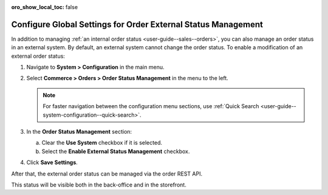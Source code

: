 :oro_show_local_toc: false

.. _sys--commerce--orders--status-management:

Configure Global Settings for Order External Status Management
==============================================================

In addition to managing :ref:`an internal order status <user-guide--sales--orders>`, you can also manage an order status in an external system. By default, an external system cannot change the order status. To enable a modification of an external order status:

1. Navigate to **System > Configuration** in the main menu.
2. Select **Commerce > Orders > Order Status Management** in the menu to the left.

   .. note:: For faster navigation between the configuration menu sections, use :ref:`Quick Search <user-guide--system-configuration--quick-search>`.

3. In the **Order Status Management** section:

   a) Clear the **Use System** checkbox if it is selected.
   b) Select the **Enable External Status Management** checkbox.

4. Click **Save Settings**.

After that, the external order status can be managed via the order REST API.

This status will be visible both in the back-office and in the storefront.
